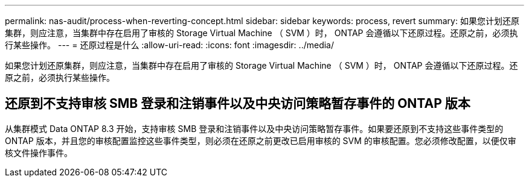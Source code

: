 ---
permalink: nas-audit/process-when-reverting-concept.html 
sidebar: sidebar 
keywords: process, revert 
summary: 如果您计划还原集群，则应注意，当集群中存在启用了审核的 Storage Virtual Machine （ SVM ）时， ONTAP 会遵循以下还原过程。还原之前，必须执行某些操作。 
---
= 还原过程是什么
:allow-uri-read: 
:icons: font
:imagesdir: ../media/


[role="lead"]
如果您计划还原集群，则应注意，当集群中存在启用了审核的 Storage Virtual Machine （ SVM ）时， ONTAP 会遵循以下还原过程。还原之前，必须执行某些操作。



== 还原到不支持审核 SMB 登录和注销事件以及中央访问策略暂存事件的 ONTAP 版本

从集群模式 Data ONTAP 8.3 开始，支持审核 SMB 登录和注销事件以及中央访问策略暂存事件。如果要还原到不支持这些事件类型的 ONTAP 版本，并且您的审核配置监控这些事件类型，则必须在还原之前更改已启用审核的 SVM 的审核配置。您必须修改配置，以便仅审核文件操作事件。
